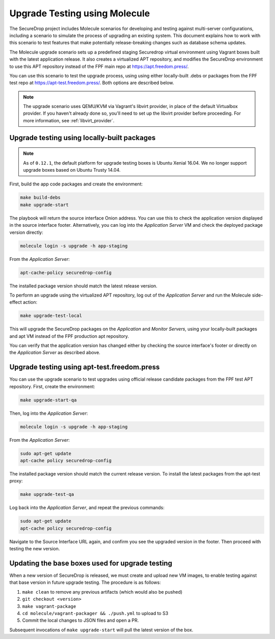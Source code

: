 .. _upgrade_testing:

Upgrade Testing using Molecule
==============================

The SecureDrop project includes Molecule scenarios for developing and testing against
multi-server configurations, including a scenario to simulate the process of upgrading an
existing system. This document explains how to work with this scenario to test
features that make potentially release-breaking changes such as database
schema updates.

The Molecule upgrade scenario sets up a predefined staging Securedrop virtual
environment using Vagrant boxes built with the latest application release.
It also creates a virtualized APT repository, and modifies
the SecureDrop environment to use this APT repository instead of the FPF main
repo at https://apt.freedom.press/.

You can use this scenario to test the upgrade process, using using either
locally-built .debs or packages from the FPF test repo at
https://apt-test.freedom.press/. Both options are described below.

.. note:: The upgrade scenario uses QEMU/KVM via Vagrant's libvirt provider, in
   place of the  default Virtualbox provider. If you haven't already done so,
   you'll need to set up the libvirt provider before proceeding. For
   more information, see :ref:`libvirt_provider`.

.. _upgrade_testing_local:

Upgrade testing using locally-built packages
--------------------------------------------

.. note::
   As of ``0.12.1``, the default platform for upgrade testing
   boxes is Ubuntu Xenial 16.04. We no longer support upgrade boxes
   based on Ubuntu Trusty 14.04.

First, build the app code packages and create the environment:

.. code:: sh

 make build-debs
 make upgrade-start

The playbook will return the source interface Onion address. You can use this to
check the application version displayed in the source interface footer.
Alternatively, you can log into the *Application Server* VM and check the deployed
package version directly:

.. code:: sh

   molecule login -s upgrade -h app-staging

From the *Application Server*:

.. code:: sh

   apt-cache-policy securedrop-config

The installed package version should match the latest release version.

To perform an upgrade using the virtualized APT repository, log out of the
*Application Server* and run the Molecule side-effect action:

.. code:: sh

   make upgrade-test-local

This will upgrade the SecureDrop packages on the *Application* and
*Monitor Servers*, using your locally-built packages and apt VM instead of the
FPF production apt repository.

You can verify that the application version has changed either by checking the
source interface's footer or directly on the *Application Server* as described
above.

.. _upgrade_testing_apt:

Upgrade testing using apt-test.freedom.press
--------------------------------------------

You can use the upgrade scenario to test upgrades using official release
candidate packages from the FPF test APT repository. First,
create the environment:

.. code:: sh

   make upgrade-start-qa

Then, log into the *Application Server*:

.. code:: sh

   molecule login -s upgrade -h app-staging

From the *Application Server*:

.. code:: sh

   sudo apt-get update
   apt-cache policy securedrop-config

The installed package version should match the current release version.
To install the latest packages from the apt-test proxy:

.. code:: sh

   make upgrade-test-qa

Log back into the *Application Server*, and repeat the previous commands:

.. code:: sh

   sudo apt-get update
   apt-cache policy securedrop-config

Navigate to the Source Interface URL again, and confirm you see the upgraded
version in the footer. Then proceed with testing the new version.

.. _updating_upgrade_boxes:

Updating the base boxes used for upgrade testing
------------------------------------------------

When a new version of SecureDrop is released, we must create and upload
new VM images, to enable testing against that base version in future upgrade
testing. The procedure is as follows:

1. ``make clean`` to remove any previous artifacts (which would also be pushed)
#. ``git checkout <version>``
#. ``make vagrant-package``
#. ``cd molecule/vagrant-packager && ./push.yml`` to upload to S3
#. Commit the local changes to JSON files and open a PR.

Subsequent invocations of ``make upgrade-start`` will pull the latest
version of the box.
